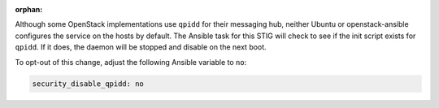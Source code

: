 :orphan:

Although some OpenStack implementations use ``qpidd`` for their messaging hub,
neither Ubuntu or openstack-ansible configures the service on the hosts by
default. The Ansible task for this STIG will check to see if the init script
exists for ``qpidd``. If it does, the daemon will be stopped and disable on
the next boot.

To opt-out of this change, adjust the following Ansible variable to ``no``:

.. code-block:: yaml

    security_disable_qpidd: no
